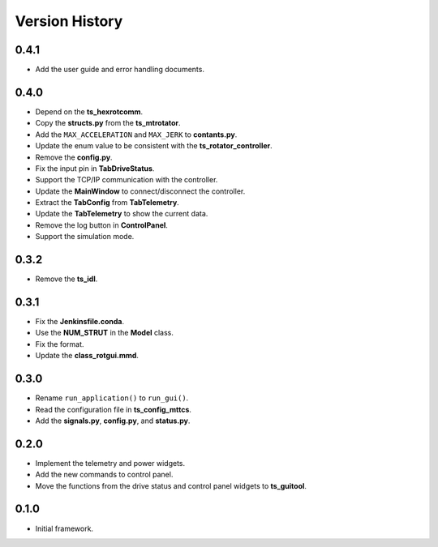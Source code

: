 .. py:currentmodule:: lsst.ts.rotgui

.. _lsst.ts.rotgui-version_history:

##################
Version History
##################

.. _lsst.ts.rotgui-0.4.1:

-------------
0.4.1
-------------

* Add the user guide and error handling documents.

.. _lsst.ts.rotgui-0.4.0:

-------------
0.4.0
-------------

* Depend on the **ts_hexrotcomm**.
* Copy the **structs.py** from the **ts_mtrotator**.
* Add the ``MAX_ACCELERATION`` and ``MAX_JERK`` to **contants.py**.
* Update the enum value to be consistent with the **ts_rotator_controller**.
* Remove the **config.py**.
* Fix the input pin in **TabDriveStatus**.
* Support the TCP/IP communication with the controller.
* Update the **MainWindow** to connect/disconnect the controller.
* Extract the **TabConfig** from **TabTelemetry**.
* Update the **TabTelemetry** to show the current data.
* Remove the log button in **ControlPanel**.
* Support the simulation mode.

.. _lsst.ts.rotgui-0.3.2:

-------------
0.3.2
-------------

* Remove the **ts_idl**.

.. _lsst.ts.rotgui-0.3.1:

-------------
0.3.1
-------------

* Fix the **Jenkinsfile.conda**.
* Use the **NUM_STRUT** in the **Model** class.
* Fix the format.
* Update the **class_rotgui.mmd**.

.. _lsst.ts.rotgui-0.3.0:

-------------
0.3.0
-------------

* Rename ``run_application()`` to ``run_gui()``.
* Read the configuration file in **ts_config_mttcs**.
* Add the **signals.py**, **config.py**, and **status.py**.

.. _lsst.ts.rotgui-0.2.0:

-------------
0.2.0
-------------

* Implement the telemetry and power widgets.
* Add the new commands to control panel.
* Move the functions from the drive status and control panel widgets to **ts_guitool**.

.. _lsst.ts.rotgui-0.1.0:

-------------
0.1.0
-------------

* Initial framework.
